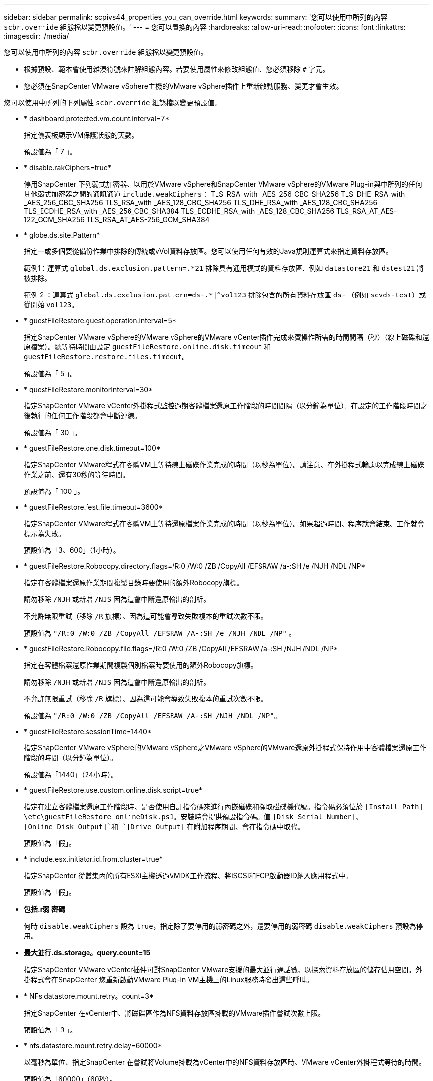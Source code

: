 ---
sidebar: sidebar 
permalink: scpivs44_properties_you_can_override.html 
keywords:  
summary: '您可以使用中所列的內容 `scbr.override` 組態檔以變更預設值。' 
---
= 您可以置換的內容
:hardbreaks:
:allow-uri-read: 
:nofooter: 
:icons: font
:linkattrs: 
:imagesdir: ./media/


[role="lead"]
您可以使用中所列的內容 `scbr.override` 組態檔以變更預設值。

* 根據預設、範本會使用雜湊符號來註解組態內容。若要使用屬性來修改組態值、您必須移除 `#` 字元。
* 您必須在SnapCenter VMware vSphere主機的VMware vSphere插件上重新啟動服務、變更才會生效。


您可以使用中所列的下列屬性 `scbr.override` 組態檔以變更預設值。

* * dashboard.protected.vm.count.interval=7*
+
指定儀表板顯示VM保護狀態的天數。

+
預設值為「 7 」。

* * disable.rakCiphers=true*
+
停用SnapCenter 下列弱式加密器、以用於VMware vSphere和SnapCenter VMware vSphere的VMware Plug-in與中所列的任何其他弱式加密器之間的通訊通道 `include.weakCiphers`：
TLS_RSA_with _AES_256_CBC_SHA256 TLS_DHE_RSA_with _AES_256_CBC_SHA256
TLS_RSA_with _AES_128_CBC_SHA256 TLS_DHE_RSA_with _AES_128_CBC_SHA256
TLS_ECDHE_RSA_with _AES_256_CBC_SHA384 TLS_ECDHE_RSA_with _AES_128_CBC_SHA256
TLS_RSA_AT_AES-122_GCM_SHA256
TLS_RSA_AT_AES-256_GCM_SHA384

* * globe.ds.site.Pattern*
+
指定一或多個要從備份作業中排除的傳統或vVol資料存放區。您可以使用任何有效的Java規則運算式來指定資料存放區。

+
範例1：運算式 `global.ds.exclusion.pattern=.*21` 排除具有通用模式的資料存放區、例如 `datastore21` 和 `dstest21` 將被排除。

+
範例 2 ：運算式 `global.ds.exclusion.pattern=ds-.*|^vol123` 排除包含的所有資料存放區 `ds-` （例如 `scvds-test`）或從開始 `vol123`。

* * guestFileRestore.guest.operation.interval=5*
+
指定SnapCenter VMware vSphere的VMware vSphere的VMware vCenter插件完成來賓操作所需的時間間隔（秒）（線上磁碟和還原檔案）。總等待時間由設定 `guestFileRestore.online.disk.timeout` 和 `guestFileRestore.restore.files.timeout`。

+
預設值為「 5 」。

* * guestFileRestore.monitorInterval=30*
+
指定SnapCenter VMware vCenter外掛程式監控過期客體檔案還原工作階段的時間間隔（以分鐘為單位）。在設定的工作階段時間之後執行的任何工作階段都會中斷連線。

+
預設值為「 30 」。

* * guestFileRestore.one.disk.timeout=100*
+
指定SnapCenter VMware程式在客體VM上等待線上磁碟作業完成的時間（以秒為單位）。請注意、在外掛程式輪詢以完成線上磁碟作業之前、還有30秒的等待時間。

+
預設值為「 100 」。

* * guestFileRestore.fest.file.timeout=3600*
+
指定SnapCenter VMware程式在客體VM上等待還原檔案作業完成的時間（以秒為單位）。如果超過時間、程序就會結束、工作就會標示為失敗。

+
預設值為「3、600」（1小時）。

* * guestFileRestore.Robocopy.directory.flags=/R:0 /W:0 /ZB /CopyAll /EFSRAW /a-:SH /e /NJH /NDL /NP*
+
指定在客體檔案還原作業期間複製目錄時要使用的額外Robocopy旗標。

+
請勿移除 `/NJH` 或新增 `/NJS` 因為這會中斷還原輸出的剖析。

+
不允許無限重試（移除 `/R` 旗標）、因為這可能會導致失敗複本的重試次數不限。

+
預設值為 `"/R:0 /W:0 /ZB /CopyAll /EFSRAW /A-:SH /e /NJH /NDL /NP"` 。

* * guestFileRestore.Robocopy.file.flags=/R:0 /W:0 /ZB /CopyAll /EFSRAW /a-:SH /NJH /NDL /NP*
+
指定在客體檔案還原作業期間複製個別檔案時要使用的額外Robocopy旗標。

+
請勿移除 `/NJH` 或新增 `/NJS` 因為這會中斷還原輸出的剖析。

+
不允許無限重試（移除 `/R` 旗標）、因為這可能會導致失敗複本的重試次數不限。

+
預設值為 `"/R:0 /W:0 /ZB /CopyAll /EFSRAW /A-:SH /NJH /NDL /NP"`。

* * guestFileRestore.sessionTime=1440*
+
指定SnapCenter VMware vSphere的VMware vSphere之VMware vSphere的VMware還原外掛程式保持作用中客體檔案還原工作階段的時間（以分鐘為單位）。

+
預設值為「1440」（24小時）。

* * guestFileRestore.use.custom.online.disk.script=true*
+
指定在建立客體檔案還原工作階段時、是否使用自訂指令碼來進行內嵌磁碟和擷取磁碟機代號。指令碼必須位於 `[Install Path]  \etc\guestFileRestore_onlineDisk.ps1`。安裝時會提供預設指令碼。值 `[Disk_Serial_Number]`、 `[Online_Disk_Output]`和 `[Drive_Output]` 在附加程序期間、會在指令碼中取代。

+
預設值為「假」。

* * include.esx.initiator.id.from.cluster=true*
+
指定SnapCenter 從叢集內的所有ESXi主機透過VMDK工作流程、將iSCSI和FCP啟動器ID納入應用程式中。

+
預設值為「假」。

* *包括.r弱 密碼*
+
何時 `disable.weakCiphers` 設為 `true`，指定除了要停用的弱密碼之外，還要停用的弱密碼 `disable.weakCiphers` 預設為停用。

* *最大並行.ds.storage。query.count=15*
+
指定SnapCenter VMware vCenter插件可對SnapCenter VMware支援的最大並行通話數、以探索資料存放區的儲存佔用空間。外掛程式會在SnapCenter 您重新啟動VMware Plug-in VM主機上的Linux服務時發出這些呼叫。

* * NFs.datastore.mount.retry。count=3*
+
指定SnapCenter 在vCenter中、將磁碟區作為NFS資料存放區掛載的VMware插件嘗試次數上限。

+
預設值為「 3 」。

* * nfs.datastore.mount.retry.delay=60000*
+
以毫秒為單位、指定SnapCenter 在嘗試將Volume掛載為vCenter中的NFS資料存放區時、VMware vCenter外掛程式等待的時間。

+
預設值為「60000」（60秒）。

* * script.virtual.machine.count.variable.name = virtual_machines *
+
指定包含虛擬機器數的環境變數名稱。您必須先定義變數、才能在備份工作期間執行任何使用者定義的指令碼。

+
例如、virtual_machines = 2表示正在備份兩部虛擬機器。

* * script.virtual.machine.info.variable.name=VIRTUAL_MACHINE.%s*
+
提供環境變數名稱、其中包含備份中第n部虛擬機器的相關資訊。您必須先設定此變數、才能在備份期間執行任何使用者定義的指令碼。

+
例如、環境變數virtual_machine.2會提供備份中第二部虛擬機器的相關資訊。

* * script.virtual.machine.info.format=%s|%s|%s|%s|%s|%s*
+
提供有關虛擬機器的資訊。在環境變數中設定的此資訊格式如下： `VM name|VM UUID| VM power state (on|off)|VM snapshot taken (true|false)|IP address(es)`

+
以下是您可能提供的資訊範例：

+
`VIRTUAL_MACHINE.2=VM 1|564d6769-f07d-6e3b-68b1f3c29ba03a9a|POWERED_ON||true|10.0.4.2`

* *儲存設備.connection.timeout=600000*
+
指定SnapCenter 由儲存系統回應的時間（以毫秒為單位）。

+
預設值為「600000」（10分鐘）。

* * vmware.esx.ip.kernel.ip.map*
+
沒有預設值。您可以使用此值將ESXi IP位址對應至VMkernel IP位址。根據預設、SnapCenter VMware的VMware vCenter外掛程式會使用ESXi主機的管理VMkernel介面卡IP位址。如果您想SnapCenter 讓VMware vCenter外掛程式使用不同的VMkernel介面卡IP位址、則必須提供置換值。

+
在以下範例中、管理 VMkernel 介面卡 IP 位址為 10.225.10.56 ；不過、 SnapCenter VMware 外掛程式使用指定的位址 10.225.11.57 和 10.225.11.58 。如果管理VMkernel介面卡IP位址為10.225.10.60、則外掛程式會使用位址10.225.11.61。

+
`vmware.esx.ip.kernel.ip.map=10.225.10.56:10.225.11.57,10.225.11.58; 10.225.10.60:10.225.11.61`

* * VMware.max.並行.snapshots=30*
+
指定SnapCenter VMware vCenter插件在伺服器上執行的並行VMware快照數量上限。

+
此數字會根據每個資料存放區進行檢查、只有在原則選取「VM一致」時才會核取。如果您執行的是損毀一致的備份、則此設定不適用。

+
預設值為「 30 」。

* * vmware.max.concurrent.snapshots.delete=30*
+
指定SnapCenter VMware伺服器上執行的每個資料存放區並行VMware Snapshot刪除作業的最大數量。

+
此數字會根據每個資料存放區來檢查。

+
預設值為「 30 」。

* * VMware.query.unresolved.retry .count=10*
+
指定SnapCenter 由於發生「...保留I/O的時間限制」錯誤、導致VMware測試外掛程式重試傳送未解決磁碟區查詢的次數上限。

+
預設值為「 10 」。

* * VMware.quiesce.retry .count=0*
+
指定SnapCenter 由於備份期間發生「...保留I/O的時間限制」錯誤、導致VMware插件重試傳送VMware快照查詢的次數上限。

+
預設值為「 0 」。

* * vmware.quiesce.retry.interval=5*
+
指定SnapCenter 在備份期間、由VMware vCenter外掛程式在傳送有關VMware Snapshot的查詢「...用於保留I/O的時間限制」錯誤之間等待的時間（以秒為單位）。

+
預設值為「 5 」。

* * vmware.query.unresolved.retry.delay= 60000*
+
指定SnapCenter 由於發生「...保留I/O的時間限制」錯誤、導致VMware vCenter外掛程式在傳送未解決磁碟區的查詢之間等待的時間（以毫秒為單位）。複製VMFS資料存放區時發生此錯誤。

+
預設值為「60000」（60秒）。

* * VMware.reconfig.vm.retry .count=10*
+
指定SnapCenter 由於發生「...保留I/O的時間限制」錯誤、而導致VMware插件重試傳送有關重新設定VM的查詢的次數上限。

+
預設值為「 10 」。

* * vmware.reconfig.vm.retry.delay=30000*
+
指定SnapCenter 由於發生「...保留I/O的時間限制」錯誤、導致VMware vCenter插件在傳送有關重新設定VM的查詢之間等待的最長時間（以毫秒為單位）。

+
預設值為「 30000 」（ 30 秒）。

* * VMware.rescable.HBA重試.count=3*
+
指定SnapCenter 由於發生「...保留I/O的時間限制」錯誤、導致VMware vCenter外掛程式在傳送有關重新掃描主機匯流排介面卡的查詢之間等待的時間（以毫秒為單位）。

+
預設值為「 3 」。

* * vmware.rescan.hba.retry.delay=30000*
+
指定SnapCenter VMware插件重新掃描主機匯流排介面卡的重試次數上限。

+
預設值為「30000」。


